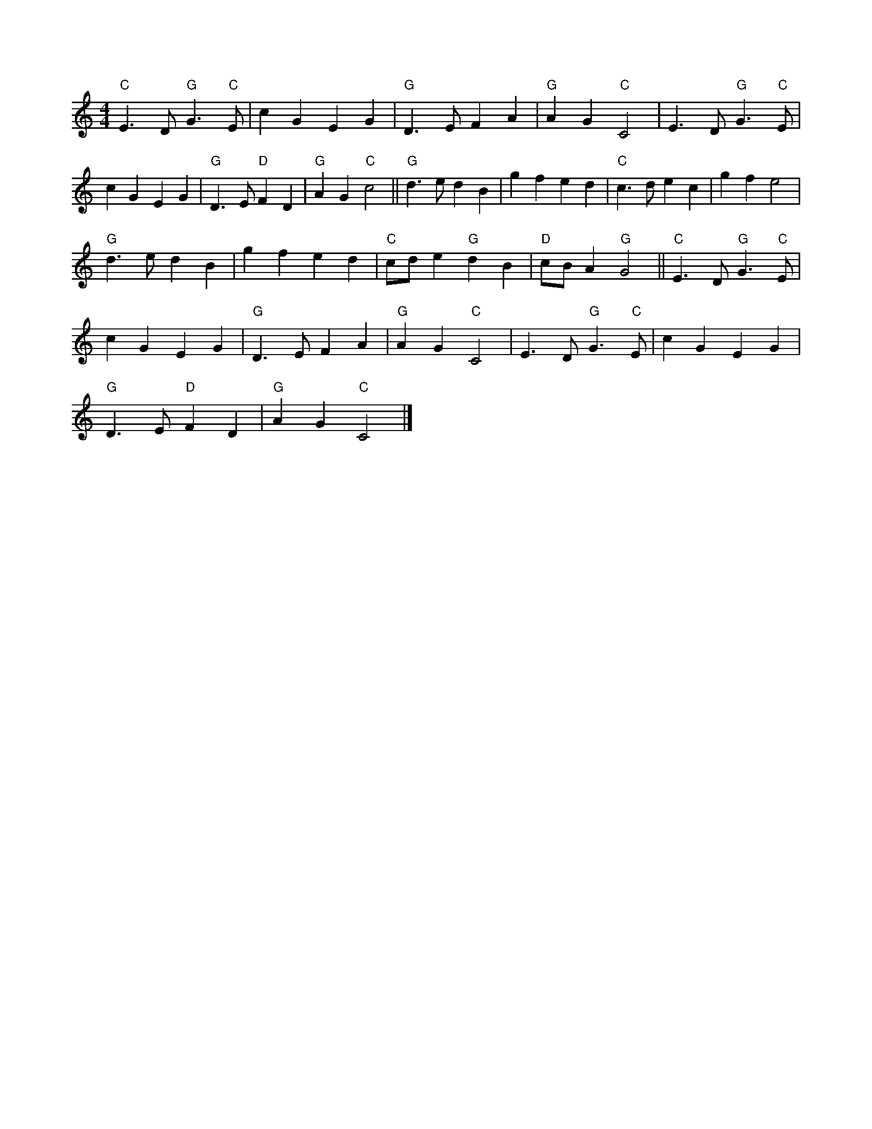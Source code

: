 X:6
L:1/4
M:4/4
K:C
 "C" E3/2 D/"G" G3/2"C" E/ | c G E G |"G" D3/2 E/ F A |"G" A G"C" C2 | E3/2 D/"G" G3/2"C" E/ |
 c G E G |"G" D3/2 E/"D" F D |"G" A G"C" c2 ||"G" d3/2 e/ d B | g f e d |"C" c3/2 d/ e c | g f e2 | 
"G" d3/2 e/ d B | g f e d |"C" c/d/ e"G" d B |"D" c/B/ A"G" G2 ||"C" E3/2 D/"G" G3/2"C" E/ | 
 c G E G |"G" D3/2 E/ F A |"G" A G"C" C2 | E3/2 D/"G" G3/2"C" E/ | c G E G | 
"G" D3/2 E/"D" F D |"G" A G"C" C2 |]